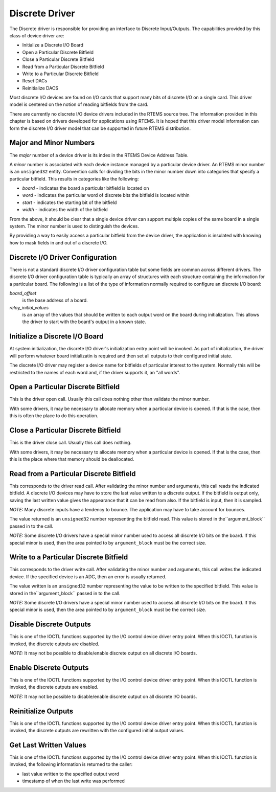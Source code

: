 .. comment SPDX-License-Identifier: CC-BY-SA-4.0

Discrete Driver
###############

The Discrete driver is responsible for providing an
interface to Discrete Input/Outputs.  The capabilities provided
by this class of device driver are:

- Initialize a Discrete I/O Board

- Open a Particular Discrete Bitfield

- Close a Particular Discrete Bitfield

- Read from a Particular Discrete Bitfield

- Write to a Particular Discrete Bitfield

- Reset DACs

- Reinitialize DACS

Most discrete I/O devices are found on I/O cards that support many
bits of discrete I/O on a single card.  This driver model is centered
on the notion of reading bitfields from the card.

There are currently no discrete I/O device drivers included in the
RTEMS source tree.  The information provided in this chapter
is based on drivers developed for applications using RTEMS.
It is hoped that this driver model information can form the
discrete I/O driver model that can be supported in future RTEMS
distribution.

Major and Minor Numbers
=======================

The *major* number of a device driver is its index in the
RTEMS Device Address Table.

A *minor* number is associated with each device instance
managed by a particular device driver.  An RTEMS minor number
is an ``unsigned32`` entity.  Convention calls for
dividing the bits in the minor number down into categories
that specify a particular bitfield.  This results in categories
like the following:

- *board* - indicates the board a particular bitfield is located on

- *word* - indicates the particular word of discrete bits the
  bitfield is located within

- *start* - indicates the starting bit of the bitfield

- *width* - indicates the width of the bitfield

From the above, it should be clear that a single device driver
can support multiple copies of the same board in a single system.
The minor number is used to distinguish the devices.

By providing a way to easily access a particular bitfield from
the device driver, the application is insulated with knowing how
to mask fields in and out of a discrete I/O.

Discrete I/O Driver Configuration
=================================

There is not a standard discrete I/O driver configuration table but some
fields are common across different drivers.  The discrete I/O driver
configuration table is typically an array of structures with each
structure containing the information for a particular board.
The following is a list of the type of information normally required
to configure an discrete I/O board:

*board_offset*
    is the base address of a board.

*relay_initial_values*
    is an array of the values that should be written to each output
    word on the board during initialization.  This allows the driver
    to start with the board's output  in a known state.

Initialize a Discrete I/O Board
===============================

At system initialization, the discrete I/O driver's initialization entry point
will be invoked.  As part of initialization, the driver will perform
whatever board initializatin is required and then set all
outputs to their configured initial state.

The discrete I/O driver may register a device name for bitfields of
particular interest to the system.  Normally this will be restricted
to the names of each word and, if the driver supports it, an "all words".

Open a Particular Discrete Bitfield
===================================

This is the driver open call.  Usually this call does nothing other than
validate the minor number.

With some drivers, it may be necessary to allocate memory when a particular
device is opened.  If that is the case, then this is often the place
to do this operation.

Close a Particular Discrete Bitfield
====================================

This is the driver close call.  Usually this call does nothing.

With some drivers, it may be necessary to allocate memory when a particular
device is opened.  If that is the case, then this is the place
where that memory should be deallocated.

Read from a Particular Discrete Bitfield
========================================

This corresponds to the driver read call.  After validating the minor
number and arguments, this call reads the indicated bitfield.  A
discrete I/O devices may have to store the last value written to
a discrete output.  If the bitfield is output only, saving the last
written value gives the appearance that it can be read from also.
If the bitfield is input, then it is sampled.

*NOTE:* Many discrete inputs have a tendency to bounce.  The application
may have to take account for bounces.

The value returned is an ``unsigned32`` number
representing the bitfield read.  This value is stored in the``argument_block`` passed in to the call.

*NOTE:* Some discrete I/O drivers have a special minor number
used to access all discrete I/O bits on the board.  If this special
minor is used, then the area pointed to by ``argument_block`` must
be the correct size.

Write to a Particular Discrete Bitfield
=======================================

This corresponds to the driver write call.  After validating the minor
number and arguments, this call writes the indicated device.  If the
specified device is an ADC, then an error is usually returned.

The value written is an ``unsigned32`` number
representing the value to be written to the specified
bitfield.  This value is stored in the``argument_block`` passed in to the call.

*NOTE:* Some discrete I/O drivers have a special minor number
used to access all discrete I/O bits on the board.  If this special
minor is used, then the area pointed to by ``argument_block`` must
be the correct size.

Disable Discrete Outputs
========================

This is one of the IOCTL functions supported by the I/O control
device driver entry point.  When this IOCTL function is invoked,
the discrete outputs are disabled.

*NOTE:* It may not be possible to disable/enable discrete output on all
discrete I/O boards.

Enable Discrete Outputs
=======================

This is one of the IOCTL functions supported by the I/O control
device driver entry point.  When this IOCTL function is invoked,
the discrete outputs are enabled.

*NOTE:* It may not be possible to disable/enable discrete output on all
discrete I/O boards.

Reinitialize Outputs
====================

This is one of the IOCTL functions supported by the I/O control
device driver entry point.  When this IOCTL function is invoked,
the discrete outputs are rewritten with the configured initial
output values.

Get Last Written Values
=======================

This is one of the IOCTL functions supported by the I/O control
device driver entry point.  When this IOCTL function is invoked,
the following information is returned to the caller:

- last value written to the specified output word

- timestamp of when the last write was performed

